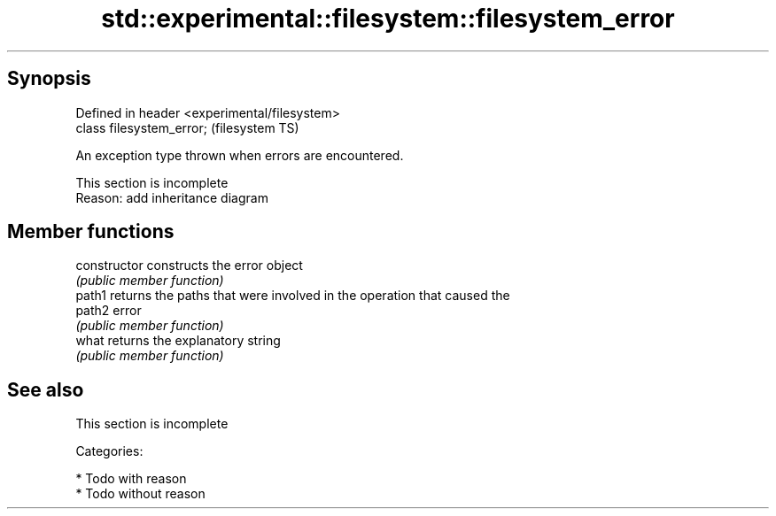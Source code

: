 .TH std::experimental::filesystem::filesystem_error 3 "Sep  4 2015" "2.0 | http://cppreference.com" "C++ Standard Libary"
.SH Synopsis
   Defined in header <experimental/filesystem>
   class filesystem_error;                      (filesystem TS)

   An exception type thrown when errors are encountered.

    This section is incomplete
    Reason: add inheritance diagram

.SH Member functions

   constructor   constructs the error object
                 \fI(public member function)\fP
   path1         returns the paths that were involved in the operation that caused the
   path2         error
                 \fI(public member function)\fP
   what          returns the explanatory string
                 \fI(public member function)\fP

.SH See also

    This section is incomplete

   Categories:

     * Todo with reason
     * Todo without reason
